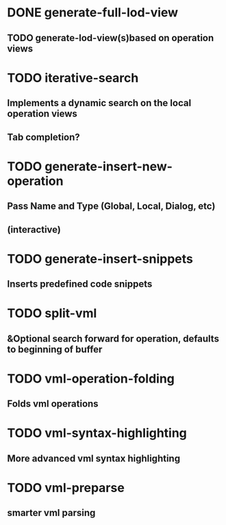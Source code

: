 * DONE generate-full-lod-view
** TODO generate-lod-view(s)based on operation views 
* TODO iterative-search
** Implements a dynamic search on the local operation views
** Tab completion?
* TODO generate-insert-new-operation
** Pass Name and Type (Global, Local, Dialog, etc)
** (interactive)
* TODO generate-insert-snippets
** Inserts predefined code  snippets
* TODO split-vml
** &Optional search forward for operation, defaults to beginning of buffer
* TODO vml-operation-folding
** Folds vml operations
* TODO vml-syntax-highlighting
** More advanced vml syntax highlighting
* TODO vml-preparse
** smarter vml parsing
